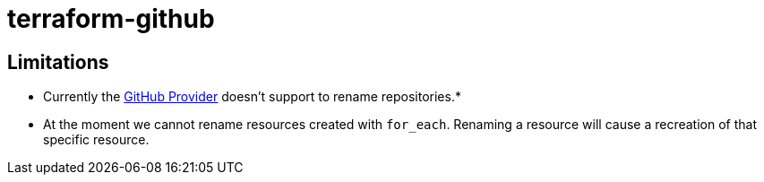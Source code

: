 = terraform-github

== Limitations
- Currently the https://www.terraform.io/docs/providers/github/index.html[GitHub Provider] doesn't support to rename repositories.*
- At the moment we cannot rename resources created with `for_each`. Renaming a resource will cause a recreation of that specific resource.


